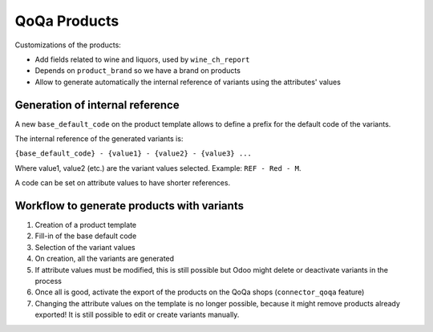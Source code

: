 QoQa Products
=============

Customizations of the products:

* Add fields related to wine and liquors, used by ``wine_ch_report``
* Depends on ``product_brand`` so we have a brand on products
* Allow to generate automatically the internal reference of variants
  using the attributes' values


Generation of internal reference
--------------------------------

A new ``base_default_code`` on the product template allows to define a prefix
for the default code of the variants.

The internal reference of the generated variants is:

``{base_default_code} - {value1} - {value2} - {value3} ...``

Where value1, value2 (etc.) are the variant values selected.
Example: ``REF - Red - M``.

A code can be set on attribute values to have shorter references.


Workflow to generate products with variants
-------------------------------------------

1. Creation of a product template
2. Fill-in of the base default code
3. Selection of the variant values
4. On creation, all the variants are generated
5. If attribute values must be modified, this is still possible but Odoo might
   delete or deactivate variants in the process
6. Once all is good, activate the export of the products on the QoQa shops
   (``connector_qoqa`` feature)
7. Changing the attribute values on the template is no longer possible, because
   it might remove products already exported! It is still possible to edit or
   create variants manually.
